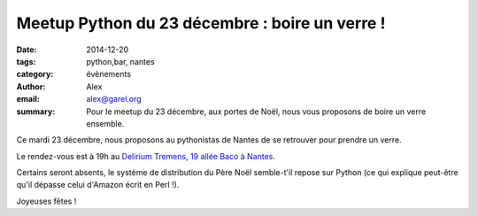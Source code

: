 Meetup Python du 23 décembre : boire un verre !
###############################################


:date: 2014-12-20
:tags: python,bar, nantes
:category: évènements
:author: Alex
:email: alex@garel.org
:summary: Pour le meetup du 23 décembre, aux portes de Noël, nous vous proposons de boire un verre ensemble.


Ce mardi 23 décembre, nous proposons au pythonistas de Nantes
de se retrouver pour prendre un verre.

Le rendez-vous est à 19h au
`Delirium Tremens <https://www.facebook.com/deliriumtremensbeer>`_,
`19 allée Baco à Nantes <http://osm.org/go/eq2sM2ZUY-?layers=Q&node=1651654512>`_.


Certains seront absents,
le système de distribution du Père Noël semble-t'il repose sur Python
(ce qui explique peut-être qu'il dépasse celui d'Amazon écrit en Perl !).

Joyeuses fêtes !
